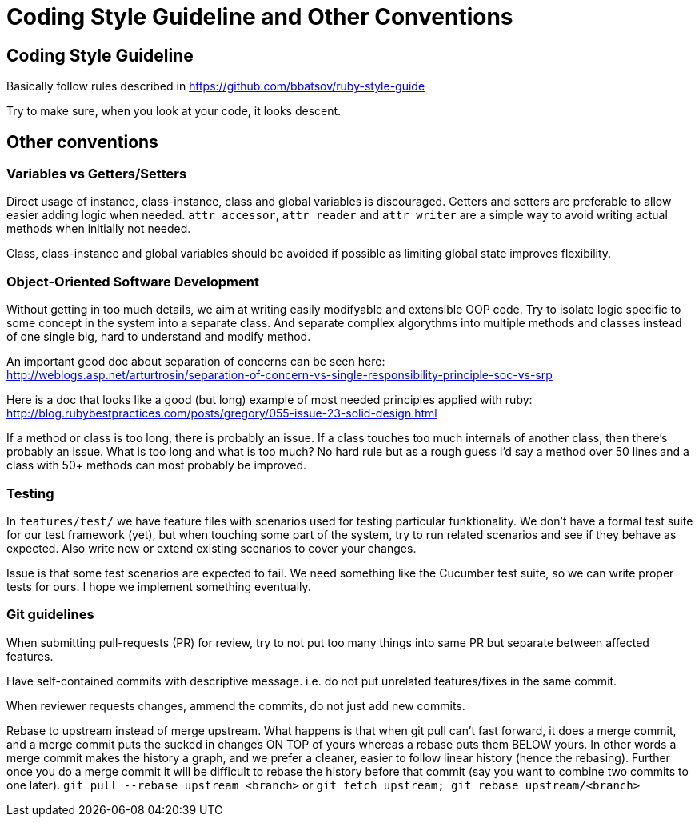= Coding Style Guideline and Other Conventions

== Coding Style Guideline

Basically follow rules described in
https://github.com/bbatsov/ruby-style-guide

Try to make sure, when you look at your code, it looks descent.

== Other conventions

=== Variables vs Getters/Setters

Direct usage of instance, class-instance, class and global variables is discouraged. Getters and setters are preferable to allow easier adding logic when needed. `attr_accessor`, `attr_reader` and `attr_writer` are a simple way to avoid writing actual methods when initially not needed.

Class, class-instance and global variables should be avoided if possible as limiting global state improves flexibility.

=== Object-Oriented Software Development

Without getting in too much details, we aim at writing easily modifyable and extensible OOP code. Try to isolate logic specific to some concept in the system into a separate class. And separate compllex algorythms into multiple methods and classes instead of one single big, hard to understand and modify method.

An important good doc about separation of concerns can be seen here: +
http://weblogs.asp.net/arturtrosin/separation-of-concern-vs-single-responsibility-principle-soc-vs-srp

Here is a doc that looks like a good (but long) example of most needed principles applied with ruby: +
http://blog.rubybestpractices.com/posts/gregory/055-issue-23-solid-design.html

If a method or class is too long, there is probably an issue. If a class touches too much internals of another class, then there's probably an issue. What is too long and what is too much? No hard rule but as a rough guess I'd say a method over 50 lines and a class with 50+ methods can most probably be improved.

=== Testing

In `features/test/` we have feature files with scenarios used for testing particular funktionality. We don't have a formal test suite for our test framework (yet), but when touching some part of the system, try to run related scenarios and see if they behave as expected. Also write new or extend existing scenarios to cover your changes.

Issue is that some test scenarios are expected to fail. We need something like the Cucumber test suite, so we can write proper tests for ours. I hope we implement something eventually.

=== Git guidelines

When submitting pull-requests (PR) for review, try to not put too many things into same PR but separate between affected features.

Have self-contained commits with descriptive message. i.e. do not put unrelated features/fixes in the same commit.

When reviewer requests changes, ammend the commits, do not just add new commits.

Rebase to upstream instead of merge upstream.  What happens is that when git pull can't fast forward, it does a merge commit, and a merge commit puts the sucked in changes ON TOP of yours whereas a rebase puts them BELOW yours. In other words a merge commit makes the history a graph, and we prefer a cleaner, easier to follow linear history (hence the rebasing). Further once you do a merge commit it will be difficult to rebase the history before that commit (say you want to combine two commits to one later). `git pull --rebase upstream <branch>` or `git fetch upstream; git rebase upstream/<branch>`
